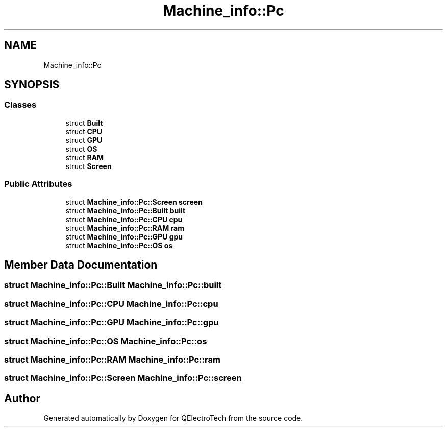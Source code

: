 .TH "Machine_info::Pc" 3 "Thu Aug 27 2020" "Version 0.8-dev" "QElectroTech" \" -*- nroff -*-
.ad l
.nh
.SH NAME
Machine_info::Pc
.SH SYNOPSIS
.br
.PP
.SS "Classes"

.in +1c
.ti -1c
.RI "struct \fBBuilt\fP"
.br
.ti -1c
.RI "struct \fBCPU\fP"
.br
.ti -1c
.RI "struct \fBGPU\fP"
.br
.ti -1c
.RI "struct \fBOS\fP"
.br
.ti -1c
.RI "struct \fBRAM\fP"
.br
.ti -1c
.RI "struct \fBScreen\fP"
.br
.in -1c
.SS "Public Attributes"

.in +1c
.ti -1c
.RI "struct \fBMachine_info::Pc::Screen\fP \fBscreen\fP"
.br
.ti -1c
.RI "struct \fBMachine_info::Pc::Built\fP \fBbuilt\fP"
.br
.ti -1c
.RI "struct \fBMachine_info::Pc::CPU\fP \fBcpu\fP"
.br
.ti -1c
.RI "struct \fBMachine_info::Pc::RAM\fP \fBram\fP"
.br
.ti -1c
.RI "struct \fBMachine_info::Pc::GPU\fP \fBgpu\fP"
.br
.ti -1c
.RI "struct \fBMachine_info::Pc::OS\fP \fBos\fP"
.br
.in -1c
.SH "Member Data Documentation"
.PP 
.SS "struct \fBMachine_info::Pc::Built\fP Machine_info::Pc::built"

.SS "struct \fBMachine_info::Pc::CPU\fP Machine_info::Pc::cpu"

.SS "struct \fBMachine_info::Pc::GPU\fP Machine_info::Pc::gpu"

.SS "struct \fBMachine_info::Pc::OS\fP Machine_info::Pc::os"

.SS "struct \fBMachine_info::Pc::RAM\fP Machine_info::Pc::ram"

.SS "struct \fBMachine_info::Pc::Screen\fP Machine_info::Pc::screen"


.SH "Author"
.PP 
Generated automatically by Doxygen for QElectroTech from the source code\&.
